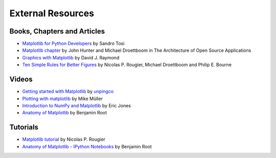 .. _resources-index:

*******************
 External Resources
*******************


=============================
 Books, Chapters and Articles
=============================

* `Matplotlib for Python Developers
  <http://www.packtpub.com/matplotlib-python-development/book?mid/171109cna1h>`_
  by Sandro Tosi

* `Matplotlib chapter <http://www.aosabook.org/en/matplotlib.html>`_
  by John Hunter and Michael Droettboom in The Architecture of Open Source
  Applications

* `Graphics with Matplotlib
  <http://physics.nmt.edu/~raymond/software/python_notes/paper004.html>`_
  by David J. Raymond

* `Ten Simple Rules for Better Figures
  <http://journals.plos.org/ploscompbiol/article?id=10.1371/journal.pcbi.1003833>`_
  by Nicolas P. Rougier, Michael Droettboom and Philip E. Bourne

=======
 Videos
=======

* `Getting started with Matplotlib
  <http://showmedo.com/videotutorials/video?name=7200090&fromSeriesID=720>`_
  by `unpingco <http://showmedo.com/videotutorials/?author=6237>`_

* `Plotting with matplotlib <http://www.youtube.com/watch?v=P7SVi0YTIuE>`_
  by Mike Müller

* `Introduction to NumPy and Matplotlib
  <http://www.youtube.com/watch?v=3Fp1zn5ao2M&feature=plcp>`_ by Eric Jones

* `Anatomy of Matplotlib
  <https://conference.scipy.org/scipy2013/tutorial_detail.php?id=103>`_
  by Benjamin Root

==========
 Tutorials
==========

* `Matplotlib tutorial <http://www.labri.fr/perso/nrougier/teaching/matplotlib/>`_
  by Nicolas P. Rougier

* `Anatomy of Matplotlib - IPython Notebooks
  <https://github.com/WeatherGod/AnatomyOfMatplotlib>`_
  by Benjamin Root
